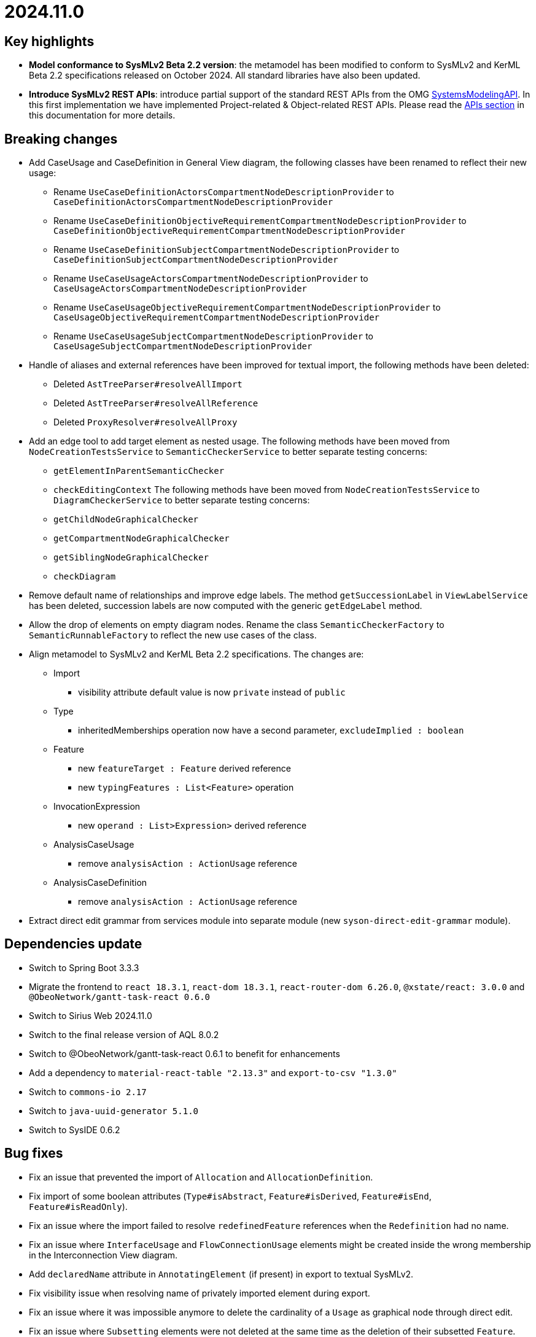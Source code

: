 = 2024.11.0

== Key highlights

- *Model conformance to SysMLv2 Beta 2.2 version*: the metamodel has been modified to conform to SysMLv2 and KerML Beta 2.2 specifications released on October 2024.
All standard libraries have also been updated.
- *Introduce SysMLv2 REST APIs*: introduce partial support of the standard REST APIs from the OMG https://www.omg.org/spec/SystemsModelingAPI/[SystemsModelingAPI].
In this first implementation we have implemented Project-related & Object-related REST APIs.
Please read the xref:developer-guide:api.adoc[APIs section] in this documentation for more details.

== Breaking changes

- Add CaseUsage and CaseDefinition in General View diagram, the following classes have been renamed to reflect their new usage:
* Rename `UseCaseDefinitionActorsCompartmentNodeDescriptionProvider` to `CaseDefinitionActorsCompartmentNodeDescriptionProvider`
* Rename `UseCaseDefinitionObjectiveRequirementCompartmentNodeDescriptionProvider` to `CaseDefinitionObjectiveRequirementCompartmentNodeDescriptionProvider`
* Rename `UseCaseDefinitionSubjectCompartmentNodeDescriptionProvider` to `CaseDefinitionSubjectCompartmentNodeDescriptionProvider`
* Rename `UseCaseUsageActorsCompartmentNodeDescriptionProvider` to `CaseUsageActorsCompartmentNodeDescriptionProvider`
* Rename `UseCaseUsageObjectiveRequirementCompartmentNodeDescriptionProvider` to `CaseUsageObjectiveRequirementCompartmentNodeDescriptionProvider`
* Rename `UseCaseUsageSubjectCompartmentNodeDescriptionProvider` to `CaseUsageSubjectCompartmentNodeDescriptionProvider`
- Handle of aliases and external references have been improved for textual import, the following methods have been deleted:
* Deleted `AstTreeParser#resolveAllImport`
* Deleted `AstTreeParser#resolveAllReference`
* Deleted `ProxyResolver#resolveAllProxy`
- Add an edge tool to add target element as nested usage.
The following methods have been moved from `NodeCreationTestsService` to `SemanticCheckerService` to better separate testing concerns:
* `getElementInParentSemanticChecker`
* `checkEditingContext`
The following methods have been moved from `NodeCreationTestsService` to `DiagramCheckerService` to better separate testing concerns:
* `getChildNodeGraphicalChecker`
* `getCompartmentNodeGraphicalChecker`
* `getSiblingNodeGraphicalChecker`
* `checkDiagram`
- Remove default name of relationships and improve edge labels.
The method `getSuccessionLabel` in `ViewLabelService` has been deleted, succession labels are now computed with the generic `getEdgeLabel` method.
- Allow the drop of elements on empty diagram nodes.
Rename the class `SemanticCheckerFactory` to `SemanticRunnableFactory` to reflect the new use cases of the class.
- Align metamodel to SysMLv2 and KerML Beta 2.2 specifications.
The changes are:
* Import
** visibility attribute default value is now `private` instead of `public`
* Type
** inheritedMemberships operation now have a second parameter, `excludeImplied : boolean`
* Feature
** new `featureTarget : Feature` derived reference
** new `typingFeatures : List<Feature>` operation
* InvocationExpression
** new `operand : List>Expression>` derived reference
* AnalysisCaseUsage
** remove `analysisAction : ActionUsage` reference
* AnalysisCaseDefinition
** remove `analysisAction : ActionUsage` reference
- Extract direct edit grammar from services module into separate module (new `syson-direct-edit-grammar` module).

== Dependencies update

- Switch to Spring Boot 3.3.3
- Migrate the frontend to `react 18.3.1`, `react-dom 18.3.1`, `react-router-dom 6.26.0`, `@xstate/react: 3.0.0` and `@ObeoNetwork/gantt-task-react 0.6.0`
- Switch to Sirius Web 2024.11.0
- Switch to the final release version of AQL 8.0.2
- Switch to @ObeoNetwork/gantt-task-react 0.6.1 to benefit for enhancements
- Add a dependency to `material-react-table "2.13.3"` and `export-to-csv "1.3.0"`
- Switch to `commons-io 2.17`
- Switch to `java-uuid-generator 5.1.0`
- Switch to SysIDE 0.6.2

== Bug fixes

- Fix an issue that prevented the import of `Allocation` and `AllocationDefinition`.
- Fix import of some boolean attributes (`Type#isAbstract`, `Feature#isDerived`, `Feature#isEnd`, `Feature#isReadOnly`).
- Fix an issue where the import failed to resolve `redefinedFeature` references when the `Redefinition` had no name.
- Fix an issue where `InterfaceUsage` and `FlowConnectionUsage` elements might be created inside the wrong membership in the Interconnection View diagram.
- Add `declaredName` attribute in `AnnotatingElement` (if present) in export to textual SysMLv2.
- Fix visibility issue when resolving name of privately imported element during export.
- Fix an issue where it was impossible anymore to delete the cardinality of a `Usage` as graphical node through direct edit.
- Fix an issue where `Subsetting` elements were not deleted at the same time as the deletion of their subsetted `Feature`.

== Improvements

- Add CaseUsage and CaseDefinition representations in the General View diagram.
- Update Batmobile template.
- Handle of aliases and external references have been improved for textual import.
- Add support for short name in container and compartment item labels.
- Allow to set short name via the direct edit.
- Make Declared Short Name accessible from the Core tab instead of the Advanced tab in the details view.
- Remove default name of relationships and improve edge labels.
- Allow to create dependencies from the Explorer view.
- Allow the drop of elements on empty diagram nodes.
It is now possible to drop elements from the explorer on the information box visible on empty diagrams.
The dropped element is displayed on the diagram, the same way element creation tools on the information box display them on the diagram.
- Exclude `src/test/resources` from checkstyle.
This reduces the time required to build SysON, especially when using Spring Tool Suite.
- Add `New Subsetting` tool on `PartUsage` to create a `Subsetting` edge and a `PartUsage` that is subset.
- Add `New Feature Typing` tool on `PartUsage` to create a `FeatureTyping` edge and a `PartDefinition`.
- Add `New Binding Connector As Usage` tool on `PartUsage` in Interconnection View diagram.
- Add `New Flow Connection` tool on `PartUsage` in Interconnection View diagram.
- Add `New Interface` tool on `PartUsage` in Interconnection View diagram.
- Handle `UseCaseUsage` and `IncludeUseCaseUsage` elements in export to textual SysMLv2.
- All standard libraries have been updated to comply with the SysML Beta 2.2 specification.
- Improve import feature non regression tests.
Added source sysml file and unaltered ast.json result.

== New features

- Add a new Custom node representing à _Note_ among possible node style descriptions available.
The custom node is resizable and the text content is wrapped (back to the line) if it is too long compare to the node size.
- Represent `Documentation` as _Note_ graphical node.
The `Documentation` graphical node can appear when user drag and drop `Documentation` element from explorer on the diagram.
The `Documentation` graphical node is linked to its documented element by an edge and the node can only appear if the documented element is represented on the diagram.
- Display prefix keywords in labels of `Documentation` graphical nodes.

image::release-notes-documentation-note.png[Documentation note node]

- Allow creation of `Comment` from the Explorer view.
- Add `Comment` representation in graphical views.
The `Comment` graphical node can appear when user drag and drop `Comment` element from explorer on the diagram but also when user handle creation tool from the palette.
The `Comment` graphical node is linked to its annotated element by an edge and the node can only appear if the annotated element is represented on the diagram.
- Display prefix keywords in labels of `Comment` graphical nodes.

image::release-notes-comment-note.png[Comment note node]

- Add `Comment` property to Core tab of the Details view, allowing to add/edit a `Comment` for the selected element.
This property widget will only handle the first `Comment` associated to the selected element.
If no `Comment` is associated to the selected element, then a new value in this widget will also create a `Comment` element and will associate it to the selected element.
- Add an edge tool to add target element as nested usage.
This complements the existing tool that allows to add the source element as a nested usage of the target.
- Introduce SysMLv2 REST APIs.
In this first implementation we will only implement the following REST APIs, thanks to Sirius Web:
* Project-related REST APIs:
** getProjects (GET /api/rest/projects): Get all projects.
** getProjectById (GET /api/rest/projects/\{projectId}): Get project with the given id (projectId).
** createProject (POST /projects): Create a new project with the given name and description (optional).
** deleteProject (DELETE /api/rest/projects/\{projectId}): Delete the project with the given id (projectId).
** updateProject (PUT /projects/\{projectId}): Update the project with the given id (projectId).
* Object-related REST APIs.
** getElements (GET /api/rest/projects/\{projectId}/commits/\{commitId}/elements): Get all the elements in a given project at the given commit.
There are no commits in Sirius Web so you can use the same Id as the projectId for the commitId.
** getElementById (GET /api/rest/projects/\{projectId}/commits/\{commitId}/elements/\{elementId}): Get element with the given id (elementId) in the given project at the given commit.
There are no commits in Sirius Web so you can use the same Id as the projectId for the commitId.
** getRelationshipsByRelatedElement (GET /api/rest/projects/\{projectId}/commits/\{commitId}/elements/\{elementId}/relationships): Get relationships that are incoming, outgoing, or both relative to the given related element.
There are no commits in Sirius Web so you can use the same Id as the projectId for the commitId.
** getRootElements (GET /api/rest/projects/\{projectId}/commits/\{commitId}/roots): Get all the root elements in the given project at the given commit.
There are no commits in Sirius Web so you can use the same Id as the projectId for the commitId.